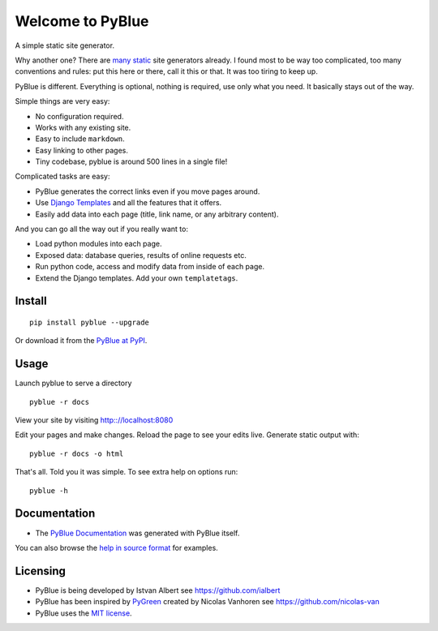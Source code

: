 Welcome to PyBlue
-----------------

A simple static site generator.

Why another one? There are `many static <https://www.staticgen.com/>`__
site generators already. I found most to be way too complicated, too
many conventions and rules: put this here or there, call it this or
that. It was too tiring to keep up.

PyBlue is different. Everything is optional, nothing is required, use
only what you need. It basically stays out of the way.

Simple things are very easy:

-  No configuration required.
-  Works with any existing site.
-  Easy to include ``markdown``.
-  Easy linking to other pages.
-  Tiny codebase, pyblue is around 500 lines in a single file!

Complicated tasks are easy:

-  PyBlue generates the correct links even if you move pages around.
-  Use `Django
   Templates <https://docs.djangoproject.com/en/1.9/ref/templates/language/>`__
   and all the features that it offers.
-  Easily add data into each page (title, link name, or any arbitrary
   content).

And you can go all the way out if you really want to:

-  Load python modules into each page.
-  Exposed data: database queries, results of online requests etc.
-  Run python code, access and modify data from inside of each page.
-  Extend the Django templates. Add your own ``templatetags``.

Install
~~~~~~~

::

    pip install pyblue --upgrade

Or download it from the `PyBlue at
PyPI <https://pypi.python.org/pypi/pyblue/>`__.

Usage
~~~~~

Launch pyblue to serve a directory

::

    pyblue -r docs

View your site by visiting http:://localhost:8080

Edit your pages and make changes. Reload the page to see your edits
live. Generate static output with:

::

    pyblue -r docs -o html

That's all. Told you it was simple. To see extra help on options run:

::

    pyblue -h

Documentation
~~~~~~~~~~~~~

-  The `PyBlue Documentation <https://ialbert.github.io/pyblue/>`__ was
   generated with PyBlue itself.

You can also browse the `help in source
format <https://github.com/ialbert/pyblue/tree/master/docs>`__ for
examples.

Licensing
~~~~~~~~~

-  PyBlue is being developed by Istvan Albert see
   https://github.com/ialbert
-  PyBlue has been inspired by
   `PyGreen <https://github.com/nicolas-van/pygreen>`__ created by
   Nicolas Vanhoren see https://github.com/nicolas-van
-  PyBlue uses the `MIT
   license <https://github.com/ialbert/pyblue/blob/master/LICENSE.txt>`__.
